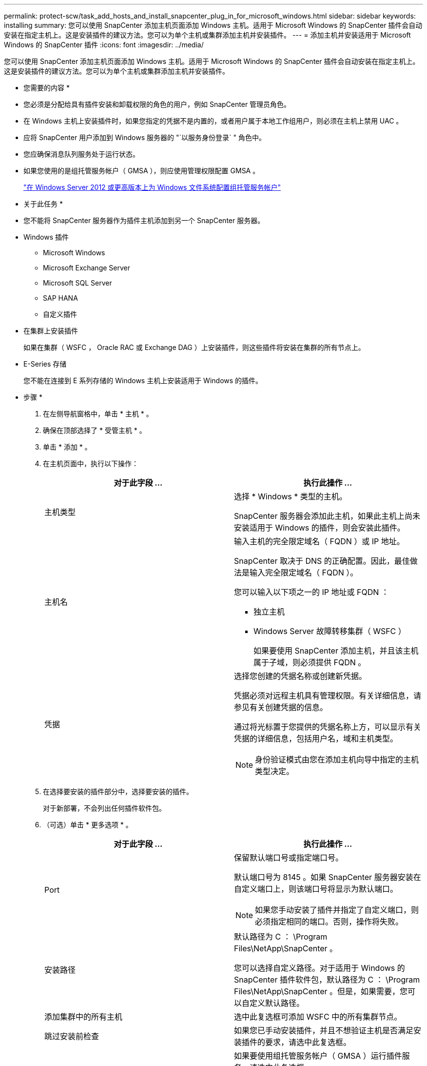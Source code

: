 ---
permalink: protect-scw/task_add_hosts_and_install_snapcenter_plug_in_for_microsoft_windows.html 
sidebar: sidebar 
keywords: installing 
summary: 您可以使用 SnapCenter 添加主机页面添加 Windows 主机。适用于 Microsoft Windows 的 SnapCenter 插件会自动安装在指定主机上。这是安装插件的建议方法。您可以为单个主机或集群添加主机并安装插件。 
---
= 添加主机并安装适用于 Microsoft Windows 的 SnapCenter 插件
:icons: font
:imagesdir: ../media/


[role="lead"]
您可以使用 SnapCenter 添加主机页面添加 Windows 主机。适用于 Microsoft Windows 的 SnapCenter 插件会自动安装在指定主机上。这是安装插件的建议方法。您可以为单个主机或集群添加主机并安装插件。

* 您需要的内容 *

* 您必须是分配给具有插件安装和卸载权限的角色的用户，例如 SnapCenter 管理员角色。
* 在 Windows 主机上安装插件时，如果您指定的凭据不是内置的，或者用户属于本地工作组用户，则必须在主机上禁用 UAC 。
* 应将 SnapCenter 用户添加到 Windows 服务器的 "`以服务身份登录` " 角色中。
* 您应确保消息队列服务处于运行状态。
* 如果您使用的是组托管服务帐户（ GMSA ），则应使用管理权限配置 GMSA 。
+
link:task_configure_gMSA_on_windows_server_2012_or_later_for_windows_file_system.html["在 Windows Server 2012 或更高版本上为 Windows 文件系统配置组托管服务帐户"]



* 关于此任务 *

* 您不能将 SnapCenter 服务器作为插件主机添加到另一个 SnapCenter 服务器。
* Windows 插件
+
** Microsoft Windows
** Microsoft Exchange Server
** Microsoft SQL Server
** SAP HANA
** 自定义插件


* 在集群上安装插件
+
如果在集群（ WSFC ， Oracle RAC 或 Exchange DAG ）上安装插件，则这些插件将安装在集群的所有节点上。

* E-Series 存储
+
您不能在连接到 E 系列存储的 Windows 主机上安装适用于 Windows 的插件。



* 步骤 *

. 在左侧导航窗格中，单击 * 主机 * 。
. 确保在顶部选择了 * 受管主机 * 。
. 单击 * 添加 * 。
. 在主机页面中，执行以下操作：
+
|===
| 对于此字段 ... | 执行此操作 ... 


 a| 
主机类型
 a| 
选择 * Windows * 类型的主机。

SnapCenter 服务器会添加此主机，如果此主机上尚未安装适用于 Windows 的插件，则会安装此插件。



 a| 
主机名
 a| 
输入主机的完全限定域名（ FQDN ）或 IP 地址。

SnapCenter 取决于 DNS 的正确配置。因此，最佳做法是输入完全限定域名（ FQDN ）。

您可以输入以下项之一的 IP 地址或 FQDN ：

** 独立主机
** Windows Server 故障转移集群（ WSFC ）
+
如果要使用 SnapCenter 添加主机，并且该主机属于子域，则必须提供 FQDN 。





 a| 
凭据
 a| 
选择您创建的凭据名称或创建新凭据。

凭据必须对远程主机具有管理权限。有关详细信息，请参见有关创建凭据的信息。

通过将光标置于您提供的凭据名称上方，可以显示有关凭据的详细信息，包括用户名，域和主机类型。


NOTE: 身份验证模式由您在添加主机向导中指定的主机类型决定。

|===
. 在选择要安装的插件部分中，选择要安装的插件。
+
对于新部署，不会列出任何插件软件包。

. （可选）单击 * 更多选项 * 。
+
|===
| 对于此字段 ... | 执行此操作 ... 


 a| 
Port
 a| 
保留默认端口号或指定端口号。

默认端口号为 8145 。如果 SnapCenter 服务器安装在自定义端口上，则该端口号将显示为默认端口。


NOTE: 如果您手动安装了插件并指定了自定义端口，则必须指定相同的端口。否则，操作将失败。



 a| 
安装路径
 a| 
默认路径为 C ： \Program Files\NetApp\SnapCenter 。

您可以选择自定义路径。对于适用于 Windows 的 SnapCenter 插件软件包，默认路径为 C ： \Program Files\NetApp\SnapCenter 。但是，如果需要，您可以自定义默认路径。



 a| 
添加集群中的所有主机
 a| 
选中此复选框可添加 WSFC 中的所有集群节点。



 a| 
跳过安装前检查
 a| 
如果您已手动安装插件，并且不想验证主机是否满足安装插件的要求，请选中此复选框。



 a| 
使用组托管服务帐户（ GMSA ）运行插件服务
 a| 
如果要使用组托管服务帐户（ GMSA ）运行插件服务，请选中此复选框。

请按以下格式提供 GMSA 名称： _domainname\accountName$_ 。


NOTE: GMSA 仅用作适用于 Windows 的 SnapCenter 插件服务的登录服务帐户。

|===
. 单击 * 提交 * 。
+
如果未选中 * 跳过预检查 * 复选框，则会验证主机是否满足安装插件的要求。已根据最低要求验证磁盘空间， RAM ， PowerShell 版本， .NET 版本和位置。如果不满足最低要求，则会显示相应的错误或警告消息。

+
如果此错误与磁盘空间或 RAM 相关，您可以更新位于 `C ： \Program Files\NetApp\SnapCenter` WebApp 的 web.config 文件以修改默认值。如果此错误与其他参数相关，则必须修复问题描述。

+

NOTE: 在 HA 设置中，如果要更新 web.config 文件，则必须同时更新两个节点上的文件。

. 监控安装进度。

